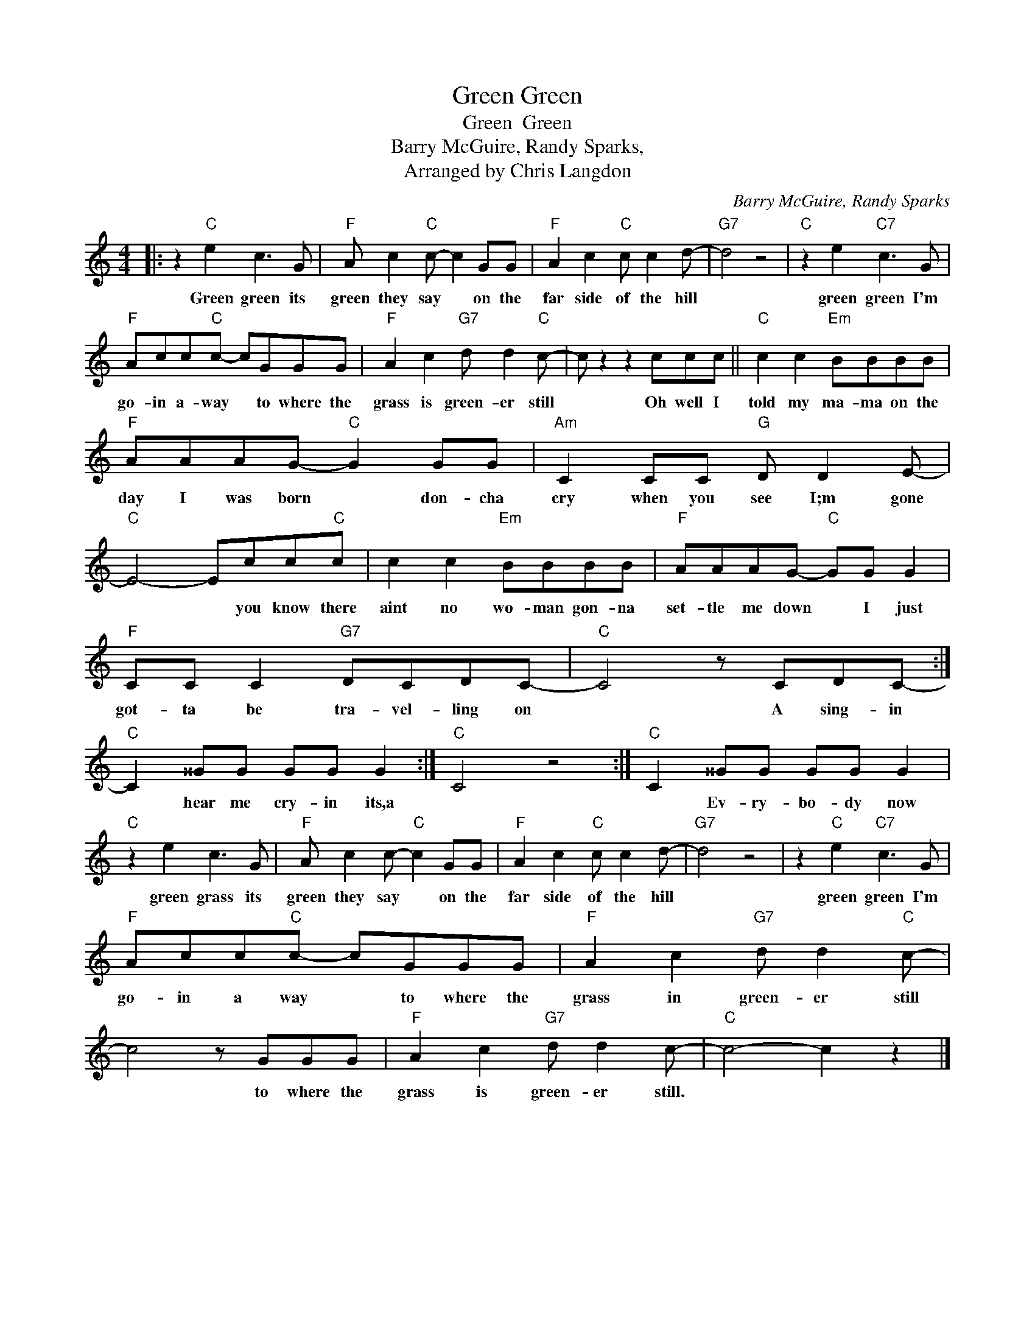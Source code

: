 X:1
T:Green Green
T:Green  Green
T:Barry McGuire, Randy Sparks,
T:Arranged by Chris Langdon
C:Barry McGuire, Randy Sparks
Z:All Rights Reserved
L:1/8
M:4/4
K:C
V:1 treble 
%%MIDI program 4
V:1
|: z2"C" e2 c3 G |"F" A c2"C" c- c2 GG |"F" A2 c2"C" c c2 d- |"G7" d4 z4 |"C" z2 e2"C7" c3 G | %5
w: Green green its|green they say * on the|far side of the hill||green green I'm|
"F" Acc"C"c- cGGG |"F" A2 c2"G7" d d2"C" c- | c z2 z2 ccc ||"C" c2 c2"Em" BBBB | %9
w: go- in a- way * to where the|grass is green- er still|* Oh well I|told my ma- ma on the|
"F" AAAG-"C" G2 GG |"Am" C2 CC"G" D D2 E- |"C" E4- Ecc"C"c | c2 c2"Em" BBBB |"F" AAAG-"C" GG G2 | %14
w: day I was born * don- cha|cry when you see I;m gone|* * you know there|aint no wo- man gon- na|set- tle me down * I just|
"F" CC C2"G7" DCDC- |"C" C4 z CDC- :|"C" C2 ^^GG GG G2 :|"C" C4 z4 :|"C" C2 ^^GG GG G2 | %19
w: got- ta be tra- vel- ling on|* A sing- in|* hear me cry- in its,a||* Ev- ry- bo- dy now|
"C" z2 e2 c3 G |"F" A c2 c-"C" c2 GG |"F" A2 c2"C" c c2 d- |"G7" d4 z4 | z2"C" e2"C7" c3 G | %24
w: green grass its|green they say * on the|far side of the hill||green green I'm|
"F" Acc"C"c- cGGG |"F" A2 c2"G7" d d2"C" c- | c4 z GGG |"F" A2 c2"G7" d d2 c- |"C" c4- c2 z2 |] %29
w: go- in a way * to where the|grass in green- er still|* to where the|grass is green- er still.||

